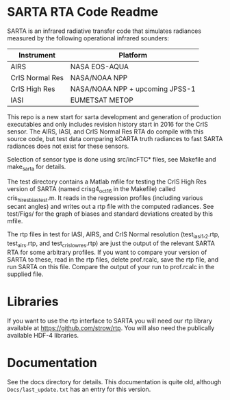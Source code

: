 * SARTA RTA Code Readme

SARTA is an infrared radiative transfer code that simulates radiances
measured by the following operational infrared sounders:

| Instrument      | Platform                        |
|-----------------+---------------------------------|
| AIRS            | NASA EOS-AQUA                   |
|-----------------+---------------------------------|
| CrIS Normal Res | NASA/NOAA NPP                   |
| CrIS High Res   | NASA/NOAA NPP + upcoming JPSS-1 |
|-----------------+---------------------------------|
| IASI            | EUMETSAT METOP                  |

This repo is a new start for sarta development and generation of
production executables and only includes revision history start in
2016 for the CrIS sensor.  The AIRS, IASI, and CrIS Normal
Res RTA do compile with this source code, but test data comparing
kCARTA truth radiances to fast SARTA radiances does not exist for
these sensors.  

Selection of sensor type is done using src/incFTC* files, see Makefile
and make_sarta for details.

The test directory contains a Matlab mfile for testing the CrIS High
Res version of SARTA (named crisg4_oct16 in the Makefile) called
cris_hires_bias_test.m.  It reads in the regression profiles
(including various secant angles) and writes out a rtp file with the
computed radiances.  See test/Figs/ for the graph of biases and
standard deviations created by this mfile.  

The rtp files in test for IASI, AIRS, and CrIS Normal resolution
(test_iasi_1,_2.rtp, test_airs.rtp, and test_cris_lowres.rtp) are just
the output of the relevant SARTA RTA for some arbitrary profiles.  If
you want to compare your version of SARTA to these, read in the rtp
files, delete prof.rcalc, save the rtp file, and run SARTA on this
file.  Compare the output of your run to prof.rcalc in the supplied
file. 

* Libraries

If you want to use the rtp interface to SARTA you will need our rtp
library available at https://github.com/strow/rtp.  You will also need
the publically available HDF-4 libraries.

* Documentation

See the docs directory for details.  This documentation is quite old,
although =Docs/last_update.txt= has an entry for this version.  

